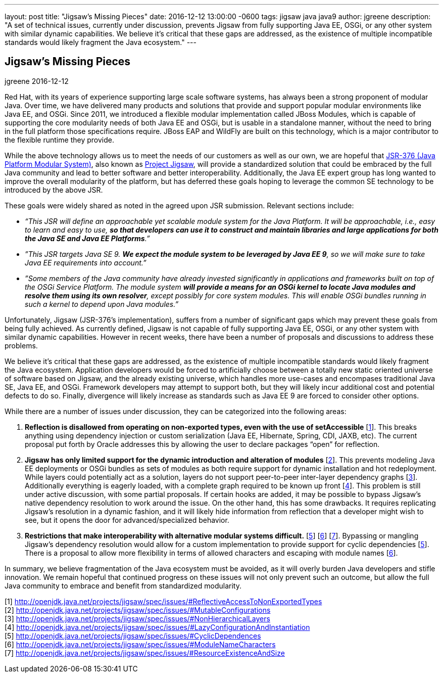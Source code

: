 ---
layout: post
title:  "Jigsaw's Missing Pieces"
date:   2016-12-12 13:00:00 -0600
tags:   jigsaw java java9
author: jgreene
description: "A set of technical issues, currently under discussion, prevents Jigsaw from fully supporting Java EE, OSGi, or any other system with similar dynamic capabilities. We believe it’s critical that these gaps are addressed, as the existence of multiple incompatible standards would likely fragment the Java ecosystem."
---

== Jigsaw's Missing Pieces 
jgreene
2016-12-12

Red Hat, with its years of experience supporting large scale software systems, has always been a strong proponent of modular Java. Over time, we have delivered many products and solutions that provide and support popular modular environments like Java EE, and OSGi. Since 2011, we introduced a flexible modular implementation called JBoss Modules, which is capable of supporting the core modularity needs of both Java EE and OSGi, but is usable in a standalone manner, without the need to bring in the full platform those specifications require. JBoss EAP and WildFly are built on this technology, which is a major contributor to the flexible runtime they provide.


While the above technology allows us to meet the needs of our customers as well as our own, we are hopeful that link:https://www.jcp.org/en/jsr/detail?id=376[JSR-376 (Java Platform Modular System)], also known as link:http://openjdk.java.net/projects/jigsaw/[Project Jigsaw], will provide a standardized solution that could be embraced by the full Java community and lead to better software and better interoperability. Additionally, the Java EE expert group has long wanted to improve the overall modularity of the platform, but has deferred these goals hoping to leverage the common SE technology to be introduced by the above JSR.


These goals were widely shared as noted in the agreed upon JSR submission. Relevant sections include:

* _“This JSR will define an approachable yet scalable module system for the Java Platform. It will be approachable, i.e., easy to learn and easy to use, *so that developers can use it to construct and maintain libraries and large applications for both the Java SE and Java EE Platforms*.”_


* _”This JSR targets Java SE 9. *We expect the module system to be leveraged by Java EE 9*, so we will make sure to take Java EE requirements into account.”_


* _”Some members of the Java community have already invested significantly in applications and frameworks built on top of the OSGi Service Platform. The module system *will provide a means for an OSGi kernel to locate Java modules and resolve them using its own resolver*, except possibly for core system modules. This will enable OSGi bundles running in such a kernel to depend upon Java modules.”_


Unfortunately, Jigsaw (JSR-376’s implementation), suffers from a number of significant gaps which may prevent these goals from being fully achieved.  As currently defined, Jigsaw is not capable of fully supporting Java EE, OSGi, or any other system with similar dynamic capabilities.  However in recent weeks, there have been a number of proposals and discussions to address these problems.


We believe it’s critical that these gaps are addressed, as the existence of multiple incompatible standards would likely fragment the Java ecosystem. Application developers would be forced to artificially choose between a totally new static oriented universe of software based on Jigsaw, and the already existing universe, which handles more use-cases and encompases traditional Java SE, Java EE, and OSGi.  Framework developers may attempt to support both, but they will likely incur additional cost and potential defects to do so.  Finally, divergence will likely increase as standards such as Java EE 9 are forced to consider other options.


While there are a number of issues under discussion, they can be categorized into the following areas:


A. *Reflection is disallowed from operating on non-exported types, even with the use of setAccessible* [link:http://openjdk.java.net/projects/jigsaw/spec/issues/#ReflectiveAccessToNonExportedTypes[1]]. This breaks anything using dependency injection or custom serialization (Java EE, Hibernate, Spring, CDI, JAXB, etc). The current proposal put forth by Oracle addresses this by allowing the user to declare packages “open” for reflection. 


B. *Jigsaw has only limited support for the dynamic introduction and alteration of modules* [link:http://openjdk.java.net/projects/jigsaw/spec/issues/#MutableConfigurations[2]]. This prevents modeling Java EE deployments or OSGi bundles as sets of modules as both require support for dynamic installation and hot redeployment. While layers could potentially act as a solution, layers do not support peer-to-peer inter-layer dependency graphs [link:http://openjdk.java.net/projects/jigsaw/spec/issues/#NonHierarchicalLayers[3]]. Additionally everything is eagerly loaded, with a complete graph required to be known up front [link:http://openjdk.java.net/projects/jigsaw/spec/issues/#LazyConfigurationAndInstantiation[4]]. This problem is still under active discussion, with some partial proposals. If certain hooks are added, it may be possible to bypass Jigsaw's native dependency resolution to work around the issue. On the other hand, this has some drawbacks. It requires replicating Jigsaw's resolution in a dynamic fashion, and it will likely hide information from reflection that a developer might wish to see, but it opens the door for advanced/specialized behavior.


C. *Restrictions that make interoperability with alternative modular systems difficult.* [link:http://openjdk.java.net/projects/jigsaw/spec/issues/#CyclicDependences[5]] [link:http://openjdk.java.net/projects/jigsaw/spec/issues/#ModuleNameCharacters[6]] [link:http://openjdk.java.net/projects/jigsaw/spec/issues/#ResourceExistenceAndSize[7]]. Bypassing or mangling Jigsaw’s dependency resolution would allow for a custom implementation to provide support for cyclic dependencies [link:http://openjdk.java.net/projects/jigsaw/spec/issues/#CyclicDependences[5]]. There is a proposal to allow more flexibility in terms of allowed characters and escaping with module names [link:http://openjdk.java.net/projects/jigsaw/spec/issues/#ModuleNameCharacters[6]].  


In summary, we believe fragmentation of the Java ecosystem must be avoided, as it will overly burden Java developers and stifle innovation. We remain hopeful that continued progress on these issues will not only prevent such an outcome, but allow the full Java community to embrace and benefit from standardized modularity.


[1] http://openjdk.java.net/projects/jigsaw/spec/issues/#ReflectiveAccessToNonExportedTypes +
[2] http://openjdk.java.net/projects/jigsaw/spec/issues/#MutableConfigurations +
[3] http://openjdk.java.net/projects/jigsaw/spec/issues/#NonHierarchicalLayers +
[4] http://openjdk.java.net/projects/jigsaw/spec/issues/#LazyConfigurationAndInstantiation +
[5] http://openjdk.java.net/projects/jigsaw/spec/issues/#CyclicDependences +
[6] http://openjdk.java.net/projects/jigsaw/spec/issues/#ModuleNameCharacters +
[7] http://openjdk.java.net/projects/jigsaw/spec/issues/#ResourceExistenceAndSize +




